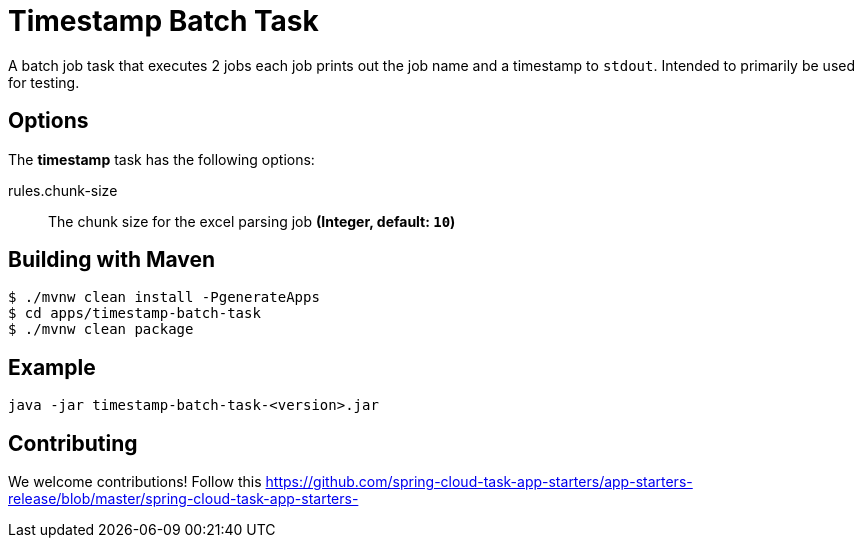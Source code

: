 //tag::ref-doc[]
= Timestamp Batch Task

A batch job task that executes 2 jobs each job prints out the job name and a timestamp to `stdout`. Intended to primarily be used for testing.

== Options

// see syntax (soon to be automatically generated) in spring-cloud-stream starters
The **$$timestamp$$** $$task$$ has the following options:

//tag::configuration-properties[]
$$rules.chunk-size$$:: $$The chunk size for the excel parsing job$$ *($$Integer$$, default: `$$10$$`)*
//end::configuration-properties[]

== Building with Maven

```
$ ./mvnw clean install -PgenerateApps
$ cd apps/timestamp-batch-task
$ ./mvnw clean package
```

== Example
```
java -jar timestamp-batch-task-<version>.jar
```

== Contributing

We welcome contributions! Follow this https://github.com/spring-cloud-task-app-starters/app-starters-release/blob/master/spring-cloud-task-app-starters-

//end::ref-doc[]
